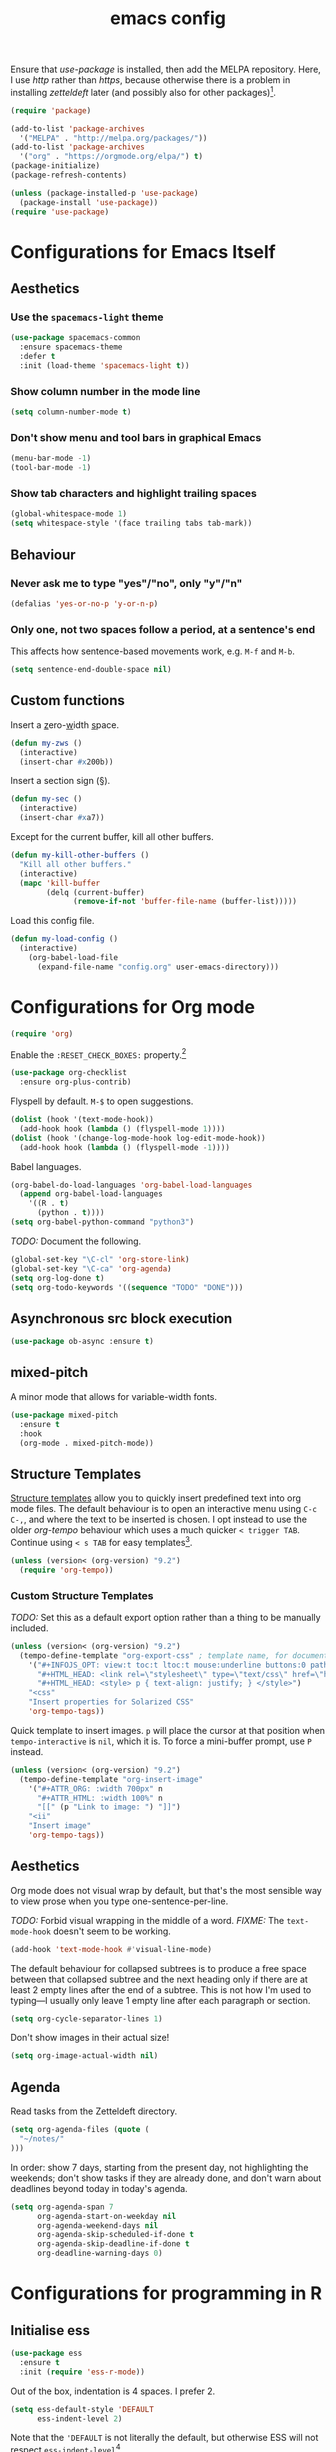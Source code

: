 #+TITLE: emacs config

Ensure that /use-package/ is installed, then add the MELPA repository.
Here, I use /http/ rather than /https/, because otherwise there is a problem in installing /zetteldeft/ later (and possibly also for other packages)[fn:: https://emacs.stackexchange.com/a/39295/30033].

#+BEGIN_SRC emacs-lisp
(require 'package)

(add-to-list 'package-archives
  '("MELPA" . "http://melpa.org/packages/"))
(add-to-list 'package-archives
  '("org" . "https://orgmode.org/elpa/") t)
(package-initialize)
(package-refresh-contents)

(unless (package-installed-p 'use-package)
  (package-install 'use-package))
(require 'use-package)
#+END_SRC

* Configurations for Emacs Itself

** Aesthetics

*** Use the ~spacemacs-light~ theme

#+BEGIN_SRC emacs-lisp
(use-package spacemacs-common
  :ensure spacemacs-theme
  :defer t
  :init (load-theme 'spacemacs-light t))
#+END_SRC

***  Show column number in the mode line

#+BEGIN_SRC emacs-lisp
(setq column-number-mode t)
#+END_SRC

*** Don't show menu and tool bars in graphical Emacs

#+begin_src emacs-lisp
(menu-bar-mode -1)
(tool-bar-mode -1)
#+end_src

*** Show tab characters and highlight trailing spaces

#+begin_src emacs-lisp
(global-whitespace-mode 1)
(setq whitespace-style '(face trailing tabs tab-mark))
#+end_src

#+RESULTS:
| face | trailing | tabs | tab-mark |

** Behaviour

*** Never ask me to type "yes"/​"no", only "y"/"n"

#+begin_src emacs-lisp
(defalias 'yes-or-no-p 'y-or-n-p)
#+end_src

*** Only one, not two spaces follow a period, at a sentence's end

This affects how sentence-based movements work, e.g. ~M-f~ and ~M-b~.

#+BEGIN_SRC emacs-lisp
(setq sentence-end-double-space nil)
#+END_SRC

** Custom functions

Insert a _z_​ero-​_w_​idth _s_​pace.

#+BEGIN_SRC emacs-lisp
(defun my-zws ()
  (interactive)
  (insert-char #x200b))
#+END_SRC

Insert a section sign (§).

#+begin_src emacs-lisp
(defun my-sec ()
  (interactive)
  (insert-char #xa7))
#+end_src

Except for the current buffer, kill all other buffers.

#+BEGIN_SRC emacs-lisp
(defun my-kill-other-buffers ()
  "Kill all other buffers."
  (interactive)
  (mapc 'kill-buffer 
        (delq (current-buffer) 
              (remove-if-not 'buffer-file-name (buffer-list)))))
#+END_SRC

Load this config file.

#+BEGIN_SRC emacs-lisp
(defun my-load-config ()
  (interactive)
    (org-babel-load-file
      (expand-file-name "config.org" user-emacs-directory)))
#+END_SRC

* Configurations for Org mode

#+BEGIN_SRC emacs-lisp
(require 'org)
#+END_SRC

Enable the ~:RESET_CHECK_BOXES:~ property.[fn:: https://stackoverflow.com/q/20164918/6910451]

#+BEGIN_SRC emacs-lisp
(use-package org-checklist
  :ensure org-plus-contrib)
#+END_SRC

Flyspell by default.
~M-$~ to open suggestions.

#+begin_src emacs-lisp
(dolist (hook '(text-mode-hook))
  (add-hook hook (lambda () (flyspell-mode 1))))
(dolist (hook '(change-log-mode-hook log-edit-mode-hook))
  (add-hook hook (lambda () (flyspell-mode -1))))
#+end_src

Babel languages.

#+begin_src emacs-lisp
(org-babel-do-load-languages 'org-babel-load-languages
  (append org-babel-load-languages
    '((R . t)
      (python . t))))
(setq org-babel-python-command "python3")
#+end_src

/TODO:/ Document the following.

#+BEGIN_SRC emacs-lisp
(global-set-key "\C-cl" 'org-store-link)
(global-set-key "\C-ca" 'org-agenda)
(setq org-log-done t)
(setq org-todo-keywords '((sequence "TODO" "DONE")))
#+END_SRC

** Asynchronous src block execution

#+begin_src emacs-lisp
(use-package ob-async :ensure t)
#+end_src

** mixed-pitch

A minor mode that allows for variable-width fonts.

#+begin_src emacs-lisp
(use-package mixed-pitch
  :ensure t
  :hook
  (org-mode . mixed-pitch-mode))
#+end_src



** Structure Templates

[[https://orgmode.org/manual/Structure-Templates.html][Structure templates]] allow you to quickly insert predefined text into org mode files.
The default behaviour is to open an interactive menu using ~C-c C-,~, and where the text to be inserted is chosen.
I opt instead to use the older /org-tempo/ behaviour which uses a much quicker ~< trigger TAB~.
Continue using ~< s TAB~ for easy templates[fn:: https://emacs.stackexchange.com/a/46992/30033].

#+begin_src emacs-lisp
(unless (version< (org-version) "9.2")
  (require 'org-tempo))
#+end_src

*** Custom Structure Templates

/TODO:/ Set this as a default export option rather than a thing to be manually included.

#+begin_src emacs-lisp
(unless (version< (org-version) "9.2")
  (tempo-define-template "org-export-css" ; template name, for documentation only
    '("#+INFOJS_OPT: view:t toc:t ltoc:t mouse:underline buttons:0 path:http://thomasf.github.io/solarized-css/org-info.min.js" n
      "#+HTML_HEAD: <link rel=\"stylesheet\" type=\"text/css\" href=\"http://thomasf.github.io/solarized-css/solarized-light.min.css\" />" n
      "#+HTML_HEAD: <style> p { text-align: justify; } </style>")
    "<css"
    "Insert properties for Solarized CSS"
    'org-tempo-tags))
#+end_src

Quick template to insert images.
~p~ will place the cursor at that position when ~tempo-interactive~  is ~nil~, which it is.
To force a mini-buffer prompt, use ~P~ instead.

#+begin_src emacs-lisp
(unless (version< (org-version) "9.2")
  (tempo-define-template "org-insert-image"
    '("#+ATTR_ORG: :width 700px" n
      "#+ATTR_HTML: :width 100%" n
      "[[" (p "Link to image: ") "]]")
    "<ii"
    "Insert image"
    'org-tempo-tags))
#+end_src

** Aesthetics

Org mode does not visual wrap by default, but that's the most sensible way to view prose when you type one-sentence-per-line.

/TODO:/ Forbid visual wrapping in the middle of a word.
/FIXME:/ The =text-mode-hook= doesn't seem to be working.
#+BEGIN_SRC emacs-lisp
(add-hook 'text-mode-hook #'visual-line-mode)
#+END_SRC

The default behaviour for collapsed subtrees is to produce a free space between that collapsed subtree and the next heading only if there are at least 2 empty lines after the end of a subtree.
This is not how I'm used to typing---I usually only leave 1 empty line after each paragraph or section.

#+BEGIN_SRC emacs-lisp
(setq org-cycle-separator-lines 1)
#+END_SRC

Don't show images in their actual size!

#+BEGIN_SRC emacs-lisp
(setq org-image-actual-width nil)
#+END_SRC

** Agenda

Read tasks from the Zetteldeft directory.
#+Begin_SRC emacs-lisp
(setq org-agenda-files (quote (
  "~/notes/"
)))
#+END_SRC

In order: show 7 days, starting from the present day, not highlighting the weekends; don't show tasks if they are already done, and don't warn about deadlines beyond today in today's agenda.

#+BEGIN_SRC emacs-lisp
(setq org-agenda-span 7
      org-agenda-start-on-weekday nil
      org-agenda-weekend-days nil
      org-agenda-skip-scheduled-if-done t
      org-agenda-skip-deadline-if-done t
      org-deadline-warning-days 0)
#+END_SRC

* Configurations for programming in R

** Initialise ess

#+begin_src emacs-lisp
(use-package ess
  :ensure t
  :init (require 'ess-r-mode))
#+end_src

Out of the box, indentation is 4 spaces.
I prefer 2.

#+begin_src emacs-lisp
(setq ess-default-style 'DEFAULT
      ess-indent-level 2)
#+end_src

Note that the ~'DEFAULT~ is not literally the default, but otherwise ESS will not respect ~ess-indent-level~[fn::https://stackoverflow.com/a/17610845/6910451].

* Configurations for assorted packages

Packages which don't require a lengthy configuration.

** Initialise which-key

#+begin_src emacs-lisp
(use-package which-key
  :ensure t
  :config (which-key-mode))
#+end_src

* Zetteldeft

/deft-extensions/ determines which files in the /deft-directory/ should be considered as /deft/ (or /zetteldeft/) notes.
/deft-default-extension/ determines the default extension of new /deft/ (or /detteldeft/) notes.

#+BEGIN_SRC emacs-lisp
(use-package deft
  :ensure t
  :config (setq deft-directory "~/notes"
                deft-extensions '("org")
		deft-default-extension "org"
                deft-use-filename-as-title t))
#+END_SRC

#+BEGIN_SRC emacs-lisp
(use-package zetteldeft
  :ensure t
  :after deft
  :config (zetteldeft-set-classic-keybindings))
#+END_SRC

When a new file is created, automatically add a line to enter tags.

#+BEGIN_SRC emacs-lisp
(setq zetteldeft-title-suffix "\n#+TAGS: ")
#+END_SRC

* magit

#+begin_src emacs-lisp
(use-package magit :ensure t)
(global-set-key (kbd "C-x g") 'magit-status)
#+end_src

* TODOs

Things to try or do:

- Set up [[https://github.com/odeke-em/drive][drive sync]].
- Remove the HTML export postamble on org mode files.
- In the [[https://orgmode.org/manual/The-date_002ftime-prompt.html][org date/time prompt]]: map ~S-f~, ~S-b~ to day movement; ~S-n~, ~S-p~ to week movement; and ~M-S-n~, ~M-S-p~ to month movement.
- Set an org-agenda custome command which shows all TODOs without a deadline or scheduled datetime[fn:: https://stackoverflow.com/questions/17003338/emacs-org-mode-how-to-find-all-todos-that-dont-have-a-deadline-specified].
- [[https://melpa.org/#/transpose-frame][transpose-frame]], but rename the functions to be prefixed with ~frame-~.
- [[https://github.com/waymondo/frog-jump-buffer][frog-jump-buffer]]
- [[https://github.com/200ok-ch/organice][organice]]
- [[https://github.com/abo-abo/org-download][org-download]]

* What's Bad About emacs?

- There is no way to escape square brackets in org mode links[fn:: https://stackoverflow.com/questions/27284913/how-to-escape-square-bracket-in-org-mode-links].
  This is more of a "what's so bad about org mode".
